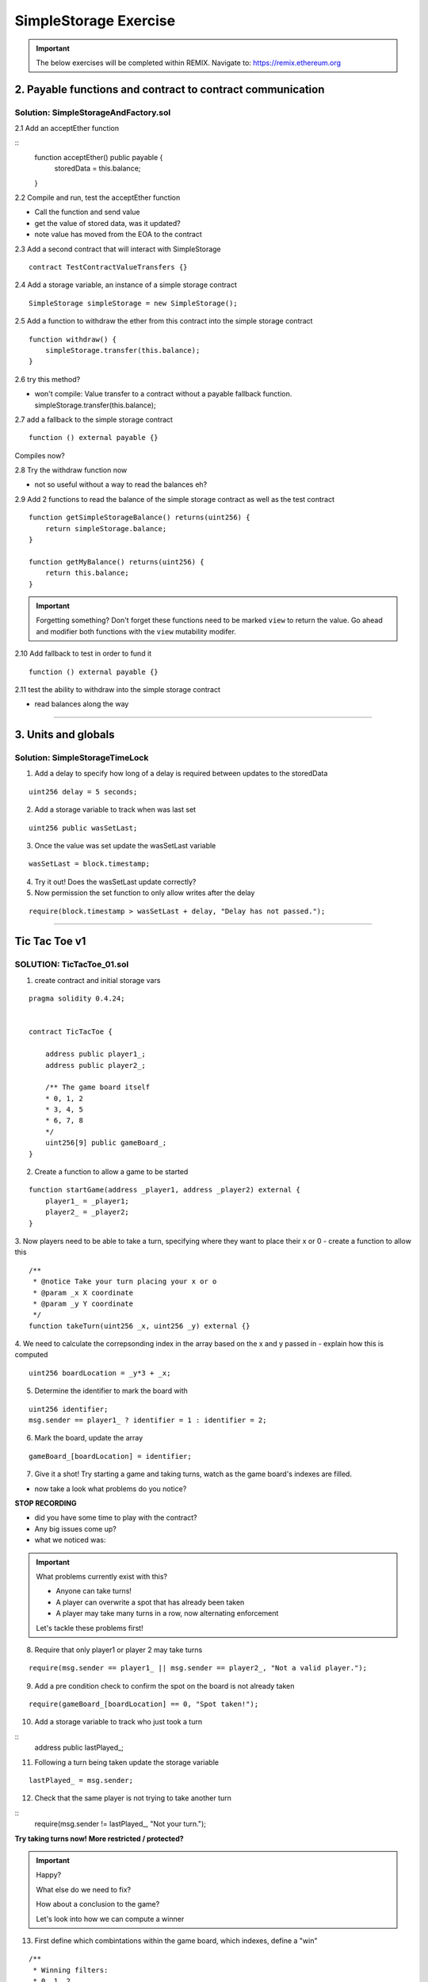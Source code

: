 ==================
SimpleStorage Exercise
==================

.. important:: 

  The below exercises will be completed within REMIX.
  Navigate to: `https://remix.ethereum.org <https://remix.ethereum.org/#optimize=true&version=soljson-v0.4.24+commit.e67f0147.js>`_

2. Payable functions and contract to contract communication
===========================================================

Solution: SimpleStorageAndFactory.sol
-------------------------------------

2.1 Add an acceptEther function

::
    function acceptEther() public payable {
        storedData = this.balance;
    }

2.2 Compile and run, test the acceptEther function

- Call the function and send value 
- get the value of stored data, was it updated?
- note value has moved from the EOA to the contract

2.3 Add a second contract that will interact with SimpleStorage

:: 

  contract TestContractValueTransfers {}

2.4 Add a storage variable, an instance of a simple storage contract

::

  SimpleStorage simpleStorage = new SimpleStorage();

2.5 Add a function to withdraw the ether from this contract into the simple storage contract 

::

  function withdraw() {
      simpleStorage.transfer(this.balance);
  }

2.6 try this method?  

- won't compile: Value transfer to a contract without a payable fallback function. simpleStorage.transfer(this.balance);

2.7 add a fallback to the simple storage contract

:: 

  function () external payable {}

Compiles now?


2.8 Try the withdraw function now

- not so useful without a way to read the balances eh?

2.9 Add 2 functions to read the balance of the simple storage contract as well as the test contract

::

    function getSimpleStorageBalance() returns(uint256) {
        return simpleStorage.balance;
    }
    
    function getMyBalance() returns(uint256) {
        return this.balance;
    }

.. important:: 

  Forgetting something?  Don't forget these functions need to be marked ``view`` to return the value.
  Go ahead and modifier both functions with the ``view`` mutability modifer.

2.10 Add fallback to test in order to fund it

::

  function () external payable {}

2.11 test the ability to withdraw into the simple storage contract

- read balances along the way

====

3. Units and globals
=================

Solution: SimpleStorageTimeLock
-------------------------------

1. Add a delay to specify how long of a delay is required between updates to the storedData 

::

  uint256 delay = 5 seconds;

2. Add a storage variable to track when was last set

::

  uint256 public wasSetLast;

3. Once the value was set update the wasSetLast variable

::

  wasSetLast = block.timestamp;

4. Try it out!  Does the wasSetLast update correctly?

5. Now permission the set function to only allow writes after the delay

::

  require(block.timestamp > wasSetLast + delay, "Delay has not passed.");

====

Tic Tac Toe v1
==============

SOLUTION: TicTacToe_01.sol
--------------------------

1. create contract and initial storage vars

::

    pragma solidity 0.4.24;


    contract TicTacToe {
        
        address public player1_;
        address public player2_;
        
        /** The game board itself 
        * 0, 1, 2
        * 3, 4, 5
        * 6, 7, 8
        */
        uint256[9] public gameBoard_;
    }

2. Create a function to allow a game to be started

::

    function startGame(address _player1, address _player2) external {
        player1_ = _player1;
        player2_ = _player2;
    }

3. Now players need to be able to take a turn, specifying where they want to place their x or 0
- create a function to allow this

::

    /**
     * @notice Take your turn placing your x or o
     * @param _x X coordinate
     * @param _y Y coordinate
     */
    function takeTurn(uint256 _x, uint256 _y) external {}

4. We need to calculate the correpsonding index in the array based on the x and y passed in
- explain how this is computed

::

    uint256 boardLocation = _y*3 + _x;

5. Determine the identifier to mark the board with

::

    uint256 identifier;
    msg.sender == player1_ ? identifier = 1 : identifier = 2; 

6. Mark the board, update the array

::

    gameBoard_[boardLocation] = identifier;

7. Give it a shot!  Try starting a game and taking turns, watch as the game board's indexes are filled.

- now take a look what problems do you notice?

**STOP RECORDING**

- did you have some time to play with the contract?
- Any big issues come up?
- what we noticed was:

.. important::

    What problems currently exist with this?
    
    - Anyone can take turns!
    - A player can overwrite a spot that has already been taken
    - A player may take many turns in a row, now alternating enforcement

    Let's tackle these problems first!


8. Require that only player1 or player 2 may take turns

::

    require(msg.sender == player1_ || msg.sender == player2_, "Not a valid player.");

9. Add a pre condition check to confirm the spot on the board is not already taken 

::

    require(gameBoard_[boardLocation] == 0, "Spot taken!");

10. Add a storage variable to track who just took a turn

::
    address public lastPlayed_;

11. Following a turn being taken update the storage variable

::

    lastPlayed_ = msg.sender;

12. Check that the same player is not trying to take another turn

::
    require(msg.sender != lastPlayed_, "Not your turn.");


**Try taking turns now!  More restricted / protected?**


.. important::

    Happy?

    What else do we need to fix?

    How about a conclusion to the game?

    Let's look into how we can compute a winner


13. First define which combintations within the game board, which indexes, define a "win"

::

    /**
     * Winning filters:
     * 0, 1, 2
     * 3, 4, 5
     * 6, 7, 8
     * 
     * 3 in a row:
     * [0,1,2] || [3,4,5] || [6,7,8] 
     * 
     * 3 in a column:
     * [0,3,6] || [1,4,7] || [2,5,8] 
     * 
     * Diagonals:
     * [0,4,8] || [6,7,8]
     */

14. Create a function to compute a winner and Implement these combintations as filters to filter the board with

::

    function isWinner(uint256 identifier) private view returns(bool) {
        uint8[3][8] memory winningFilters = [
            [0,1,2],[3,4,5],[6,7,8],  // rows
            [0,3,6],[1,4,7],[2,5,8],  // columns
            [0,4,8],[6,7,8]           // diagonals
        ];
    }
        
15. Create a for loop to iterate over each filter

::

    for (uint8 i = 0; i < winningFilters.length; i++) {
        uint8[3] memory filter = winningFilters[i];
    }

16. Add a storage variable to define the winner

::
    
    address public winner_;

17. Compare each filter against the game board and see if the player has won with their latest turn

::

    if (
        gameBoard_[filter[0]]==identifier && 
        gameBoard_[filter[1]]==identifier && 
        gameBoard_[filter[2]]==identifier
    ) {
        return true;
    }

18. After each turn is taken see if there is a winner, update storage with the winner

::

    if (isWinner(identifier)) {
        winner_ = msg.sender;
    }

**Try it out!! see if the winner is set if 3 in a row is found**

**STOP RECORDING**

.. important:: 

    Are we done?  

    ... still a few problems

    - Turns can still continue to be taken, no notification that the game has ended
    - What happens in the case of a draw?

19. Add a storage variable to signify the game has ended

::

    bool public gameOver_;

20. If a winner was found update that the game has ended

::

    gameOver_ = true;

21.  Add a storage variable to count how many turns have been taken, will use to define a draw

::

    uint256 public turnsTaken_;

22. After a turn is taken update the turns taken storage variable

::

    turnsTaken_++;

23.  Add a conditional that if 9 turns have been taken the game has ended with no winner

::

    else if (turnsTaken_ == 9) {
        gameOver_ = true;
    }

24. Add a last pre condition check that the game is still active

::

    require(!gameOver_, "Sorry game has concluded.");
    

**Try it out!!**

1. start game, account 1 and 2
2. take turns back and forth, 0,1 0,2 0,3 => player to win
    - view turns taken updating
    - view no winner yet
    - view game has not ended
3. View that the winner has been set
4. view that game has ended
5. Try and take another turn => view output

**OK how about a friendly wager!**

25. Add a storage variable to hold the placed wagers

::

    mapping(address => uint256) public wagers_;

26. Add a function to allow the players to place a wager

::

    function placeWager() external payable {
        require(msg.sender == player1_ || msg.sender == player2_, "Not a valid player.");
        wagers_[msg.sender] = msg.value;
    }

27. Update the logic if a winner is found to transfer all the value to them

::

    msg.sender.transfer(address(this).balance);

28. Update the logic to refund the value if a draw

::

    player1_.transfer(wagers_[player1_]);
    player2_.transfer(wagers_[player2_]);


**Go play!  Earn some ETH.**

Homework!

- What happens when a new game wants to be started in the same contract?
- How to allow this?  When to allow this?  Reset storage variables?


Intro Token
===========


1. Create empty contract

::

    pragma solidity 0.4.24;

    contract MyToken {}

2. Add the contract metadata, identifying data

::

    string public symbol = 'BLG';
    string public name = 'Blockchain Learning Group Community Token';

pragma solidity 0.4.24;

contract MyToken {
  string public symbol = 'BLG';
  string public name = 'Blockchain Learning Group Community Token';
}


3. Add the storage variables

::

    uint256 public totalSupply_;
    mapping (address => uint256) public balances_;


pragma solidity 0.4.24;

contract MyToken {
  string public symbol = 'BLG';
  string public name = 'Blockchain Learning Group Community Token';
  
  uint256 public totalSupply_;
  mapping (address => uint256) public balances_;
}

4. Define the rate

::

    // Rate of tokens to issue per unit of wei, 1 wei = 2 tokens
    uint256 public rate = 2; 

pragma solidity 0.4.24;

contract MyToken {
  string public symbol = 'BLG';
  string public name = 'Blockchain Learning Group Community Token';
  
  uint256 public totalSupply_;
  mapping (address => uint256) public balances_;
  
  // Rate of tokens to issue per unit of wei, 1 wei = 2 tokens
  uint256 public rate = 2; 
}

5. Add the events

::

    event Transfer(address from, address to, uint value);
    event TokensMinted(address to, uint256 value, uint256 totalSupply);

pragma solidity 0.4.24;

contract MyToken {
  string public symbol = 'BLG';
  string public name = 'Blockchain Learning Group Community Token';
  
  uint256 public totalSupply_;
  mapping (address => uint256) public balances_;
  
  // Rate of tokens to issue per unit of wei, 1 wei = 2 tokens
  uint256 public rate = 2; 
  
  event Transfer(address from, address to, uint value);
  event TokensMinted(address to, uint256 value, uint256 totalSupply);
}

6. Add a buy method

::

    function buy() external payable {
        uint256 tokenAmount = msg.value * rate;

        totalSupply_ += tokenAmount;
        balances_[msg.sender] += tokenAmount;

        emit TokensMinted(msg.sender, msg.value, totalSupply_);
        emit Transfer(address(0), msg.sender, msg.value);
    }

pragma solidity 0.4.24;

contract MyToken {
  string public symbol = 'BLG';
  string public name = 'Blockchain Learning Group Community Token';
  
  uint256 public totalSupply_;
  mapping (address => uint256) public balances_;
  
  // Rate of tokens to issue per unit of wei, 1 wei = 2 tokens
  uint256 public rate = 2; 
  
  event Transfer(address from, address to, uint value);
  event TokensMinted(address to, uint256 value, uint256 totalSupply);
  
  function buy() external payable {
    uint256 tokenAmount = msg.value * rate;

    totalSupply_ += tokenAmount;
    balances_[msg.sender] += tokenAmount;

    emit TokensMinted(msg.sender, msg.value, totalSupply_);
    emit Transfer(address(0), msg.sender, msg.value);
  }
}

7. Add a getter to check the balance of the token contract

::

    function balance() external view returns(uint256) {
      return address(this).balance;
    }

**buy some tokens and watch the balances mapping and eth balances, and monitor the balance of the contract**

pragma solidity 0.4.24;

contract MyToken {
  string public symbol = 'BLG';
  string public name = 'Blockchain Learning Group Community Token';
  
  uint256 public totalSupply_;
  mapping (address => uint256) public balances_;
  
  // Rate of tokens to issue per unit of wei, 1 wei = 2 tokens
  uint256 public rate = 2; 
  
  event Transfer(address from, address to, uint value);
  event TokensMinted(address to, uint256 value, uint256 totalSupply);
  
  function buy() external payable {
    uint256 tokenAmount = msg.value * rate;

    totalSupply_ += tokenAmount;
    balances_[msg.sender] += tokenAmount;

    emit TokensMinted(msg.sender, msg.value, totalSupply_);
    emit Transfer(address(0), msg.sender, msg.value);
  }

  function balance() external view returns(uint256) {
      return address(this).balance;
  }
}

8. Add a transfer function

::

    function transfer (address _to, uint256 _value) external {
        require(balances_[msg.sender] >= _value, 'Sender balance is insufficient');

        balances_[msg.sender] -= _value;
        balances_[_to] += _value;

        emit Transfer(msg.sender, _to, _value);
    }

pragma solidity 0.4.24;

contract MyToken {
  string public symbol = 'BLG';
  string public name = 'Blockchain Learning Group Community Token';
  
  uint256 public totalSupply_;
  mapping (address => uint256) public balances_;
  
  // Rate of tokens to issue per unit of wei, 1 wei = 2 tokens
  uint256 public rate = 2; 
  
  event Transfer(address from, address to, uint value);
  event TokensMinted(address to, uint256 value, uint256 totalSupply);
  
  function buy() external payable {
    uint256 tokenAmount = msg.value * rate;

    totalSupply_ += tokenAmount;
    balances_[msg.sender] += tokenAmount;

    emit TokensMinted(msg.sender, msg.value, totalSupply_);
    emit Transfer(address(0), msg.sender, msg.value);
  }
  
  function balance() external view returns(uint256) {
      return address(this).balance;
  }

  function transfer (address _to, uint256 _value) external {
    require(balances_[msg.sender] >= _value, 'Sender balance is insufficient');

    balances_[msg.sender] -= _value;
    balances_[_to] += _value;

    emit Transfer(msg.sender, _to, _value);
  }
}

**Buy and transfer some tokens!**

9. add a withdraw function

::

    function withdraw(address _wallet) external {
        _wallet.transfer(address(this).balance);
    }

.. important::

    anyone can withdraw the balance!!

10. add a storage variable to define who the owner of the token is

::

    address public owner_;

11. add a constructor to set the sender of the contract creation transaction as the owner

::

    constructor() public {
        owner_ = msg.sender;
    }

12. permission withdraw to just the owner!

::

    require(msg.sender == owner_, "only the owner may withdraw");

**purchase from some diff accounts then withdraw an watch balances**

pragma solidity 0.4.24;

contract mytoken {
  string public symbol = 'blg';
  string public name = 'blockchain learning group community token';
  
  uint256 public totalsupply_;
  mapping (address => uint256) public balances_;
  
  // rate of tokens to issue per unit of wei, 1 wei = 2 tokens
  uint256 public rate = 2; 
  
  address public owner_;
  
  event transfer(address from, address to, uint value);
  event tokensminted(address to, uint256 value, uint256 totalsupply);
  
  constructor() public {
    owner_ = msg.sender;
  }
  
  function buy() external payable {
    uint256 tokenamount = msg.value * rate;

    totalsupply_ += tokenamount;
    balances_[msg.sender] += tokenamount;

    emit tokensminted(msg.sender, msg.value, totalsupply_);
    emit transfer(address(0), msg.sender, msg.value);
  }

  function balance() external view returns(uint256) {
      return address(this).balance;
  }
  
  function transfer (address _to, uint256 _value) external {
    require(balances_[msg.sender] >= _value, 'sender balance is insufficient');

    balances_[msg.sender] -= _value;
    balances_[_to] += _value;

    emit transfer(msg.sender, _to, _value);
  }
  
  function withdraw(address _wallet) external {
    require(msg.sender == owner_, "only the owner may withdraw");
    _wallet.transfer(address(this).balance);
  }
}


v3 - extended tic tac toe
=====

SOLUTION: TicTacToe_02
======================


tx origin vs msg.sender
=======================

SOLUTION: TxOriginVsMsgSender.sol
---------------------------------


